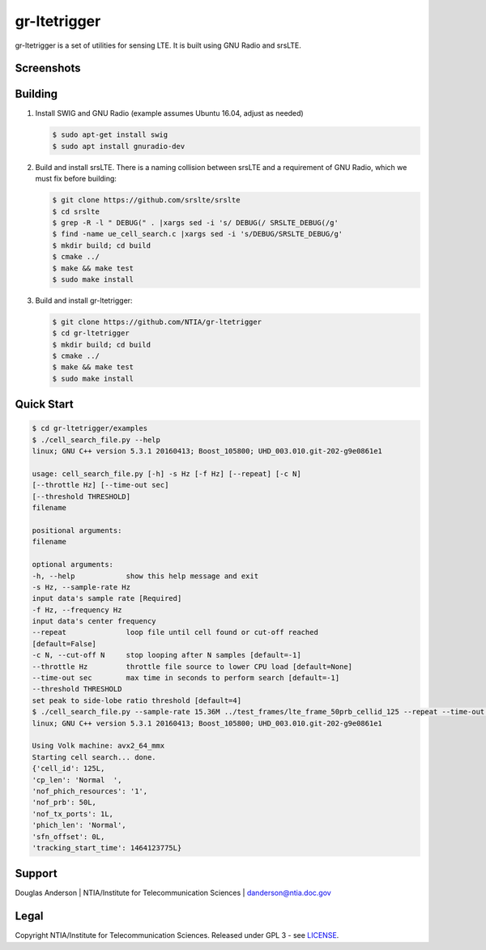 gr-ltetrigger
=============

gr-ltetrigger is a set of utilities for sensing LTE. It is built using GNU
Radio and srsLTE.

Screenshots
-----------

.. image:: docs/gr_ltetrigger_rtlsdr_demo.png
   :alt:   GRC example showing LTE downlink parameters using RTL-SDR
   :align: center

.. image:: docs/gr_ltetrigger_snr_demo.png
   :alt:   GRC example showing cell detection algorithm performance by SNR
   :align: center


Building
--------

#. Install SWIG and GNU Radio (example assumes Ubuntu 16.04, adjust as needed)

   .. code:: bash

             $ sudo apt-get install swig
             $ sudo apt install gnuradio-dev

#. Build and install srsLTE. There is a naming collision between srsLTE
   and a requirement of GNU Radio, which we must fix before building:

   .. code:: bash

             $ git clone https://github.com/srslte/srslte
             $ cd srslte
             $ grep -R -l " DEBUG(" . |xargs sed -i 's/ DEBUG(/ SRSLTE_DEBUG(/g'
             $ find -name ue_cell_search.c |xargs sed -i 's/DEBUG/SRSLTE_DEBUG/g'
             $ mkdir build; cd build
             $ cmake ../
             $ make && make test
             $ sudo make install

#. Build and install gr-ltetrigger:

   .. code:: bash

             $ git clone https://github.com/NTIA/gr-ltetrigger
             $ cd gr-ltetrigger
             $ mkdir build; cd build
             $ cmake ../
             $ make && make test
             $ sudo make install

Quick Start
-----------

.. code:: bash

          $ cd gr-ltetrigger/examples
          $ ./cell_search_file.py --help
          linux; GNU C++ version 5.3.1 20160413; Boost_105800; UHD_003.010.git-202-g9e0861e1

          usage: cell_search_file.py [-h] -s Hz [-f Hz] [--repeat] [-c N]
          [--throttle Hz] [--time-out sec]
          [--threshold THRESHOLD]
          filename

          positional arguments:
          filename

          optional arguments:
          -h, --help            show this help message and exit
          -s Hz, --sample-rate Hz
          input data's sample rate [Required]
          -f Hz, --frequency Hz
          input data's center frequency
          --repeat              loop file until cell found or cut-off reached
          [default=False]
          -c N, --cut-off N     stop looping after N samples [default=-1]
          --throttle Hz         throttle file source to lower CPU load [default=None]
          --time-out sec        max time in seconds to perform search [default=-1]
          --threshold THRESHOLD
          set peak to side-lobe ratio threshold [default=4]
          $ ./cell_search_file.py --sample-rate 15.36M ../test_frames/lte_frame_50prb_cellid_125 --repeat --time-out 1
          linux; GNU C++ version 5.3.1 20160413; Boost_105800; UHD_003.010.git-202-g9e0861e1

          Using Volk machine: avx2_64_mmx
          Starting cell search... done.
          {'cell_id': 125L,
          'cp_len': 'Normal  ',
          'nof_phich_resources': '1',
          'nof_prb': 50L,
          'nof_tx_ports': 1L,
          'phich_len': 'Normal',
          'sfn_offset': 0L,
          'tracking_start_time': 1464123775L}

Support
-------
Douglas Anderson | NTIA/Institute for Telecommunication Sciences | danderson@ntia.doc.gov

Legal
-----
Copyright NTIA/Institute for Telecommunication Sciences. Released under GPL 3 - see `LICENSE`_.

.. _LICENSE: LICENSE.txt
